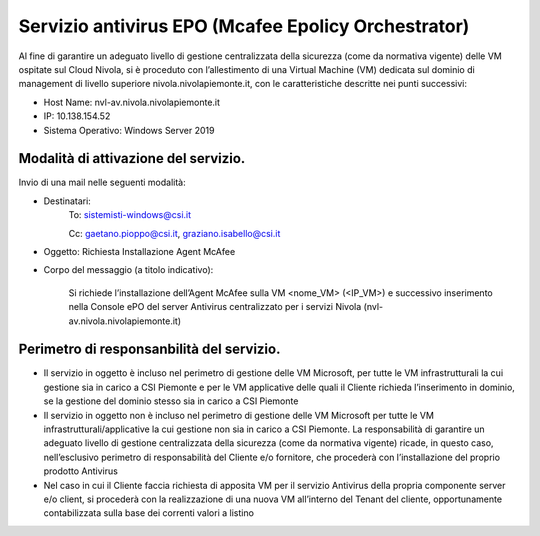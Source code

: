 .. _Servizio_epo:

**Servizio antivirus EPO (Mcafee Epolicy Orchestrator)**
********************************************************

Al fine di garantire un adeguato livello di gestione centralizzata della sicurezza (come da normativa vigente) delle VM ospitate sul Cloud Nivola, si è proceduto con l’allestimento di una Virtual Machine (VM) dedicata sul dominio di management di livello superiore nivola.nivolapiemonte.it, con le caratteristiche descritte nei punti successivi:

•	Host Name: nvl-av.nivola.nivolapiemonte.it
•	IP: 10.138.154.52
•	Sistema Operativo: Windows Server 2019



Modalità di attivazione del servizio.
^^^^^^^^^^^^^^^^^^^^^^^^^^^^^^^^^^^^^
Invio di una mail nelle seguenti modalità:

•   Destinatari:
        To: sistemisti-windows@csi.it

        Cc: gaetano.pioppo@csi.it, graziano.isabello@csi.it

•   Oggetto: Richiesta Installazione Agent McAfee

•   Corpo del messaggio (a titolo indicativo):

        Si richiede l’installazione dell’Agent McAfee sulla VM <nome_VM> (<IP_VM>)
        e successivo  inserimento nella Console ePO del server Antivirus centralizzato
        per i servizi Nivola (nvl-av.nivola.nivolapiemonte.it)



Perimetro di responsanbilità del servizio.
^^^^^^^^^^^^^^^^^^^^^^^^^^^^^^^^^^^^^^^^^^

•	Il servizio in oggetto è incluso nel perimetro di gestione delle VM Microsoft, per tutte le VM infrastrutturali la cui gestione sia in carico a CSI Piemonte e per le VM applicative delle quali il Cliente richieda l’inserimento in dominio, se la gestione del dominio stesso sia in carico a CSI Piemonte
•	Il servizio in oggetto non è incluso nel perimetro di gestione delle VM Microsoft per tutte le VM infrastrutturali/applicative la cui gestione non sia in carico a CSI Piemonte. La responsabilità di garantire un adeguato livello di gestione centralizzata della sicurezza (come da normativa vigente) ricade, in questo caso, nell’esclusivo perimetro di responsabilità del Cliente e/o fornitore, che procederà con l’installazione del proprio prodotto Antivirus
•	Nel caso in cui il Cliente faccia richiesta di apposita VM per il servizio Antivirus della propria componente server e/o client, si procederà con la realizzazione di una nuova VM all’interno del Tenant del cliente, opportunamente contabilizzata sulla base dei correnti valori a listino

